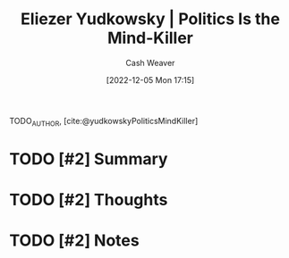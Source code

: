 :PROPERTIES:
:ROAM_REFS: [cite:@yudkowskyPoliticsMindKiller]
:ID:       1a0f3d06-9cc1-400c-b6ef-333028392a7c
:LAST_MODIFIED: [2023-09-06 Wed 08:04]
:END:
#+title: Eliezer Yudkowsky | Politics Is the Mind-Killer
#+hugo_custom_front_matter: :slug "1a0f3d06-9cc1-400c-b6ef-333028392a7c"
#+author: Cash Weaver
#+date: [2022-12-05 Mon 17:15]
#+filetags: :hastodo:reference:

TODO_AUTHOR, [cite:@yudkowskyPoliticsMindKiller]

* TODO [#2] Summary
* TODO [#2] Thoughts
* TODO [#2] Notes
* TODO [#2] Flashcards :noexport:
#+print_bibliography: